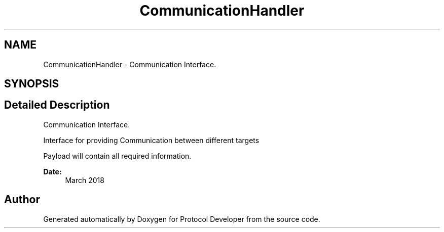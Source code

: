 .TH "CommunicationHandler" 3 "Wed Apr 3 2019" "Version 0.1" "Protocol Developer" \" -*- nroff -*-
.ad l
.nh
.SH NAME
CommunicationHandler \- Communication Interface\&.  

.SH SYNOPSIS
.br
.PP
.SH "Detailed Description"
.PP 
Communication Interface\&. 

Interface for providing Communication between different targets
.PP
Payload will contain all required information\&.
.PP
\fBDate:\fP
.RS 4
March 2018 
.RE
.PP

.SH "Author"
.PP 
Generated automatically by Doxygen for Protocol Developer from the source code\&.
